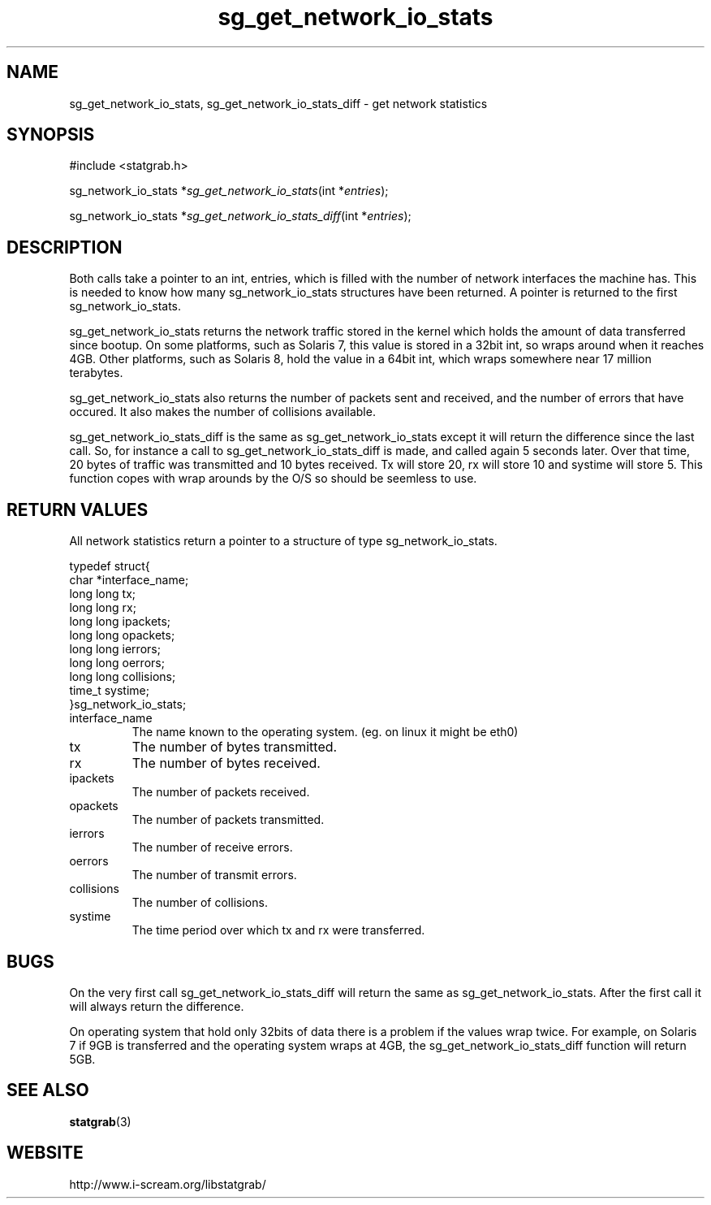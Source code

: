 .TH sg_get_network_io_stats 3 $Date:\ 2004/05/02\ 17:21:35\ $ i\-scream 
.SH NAME
sg_get_network_io_stats, sg_get_network_io_stats_diff \- get network statistics
.SH SYNOPSIS
.nf
#include <statgrab.h>
.fi
.sp 1
.PP
sg_network_io_stats *\fIsg_get_network_io_stats\fR(int *\fIentries\fR);
.PP
sg_network_io_stats *\fIsg_get_network_io_stats_diff\fR(int *\fIentries\fR);
.SH DESCRIPTION
Both calls take a pointer to an int,
entries, which is filled with the number
of network interfaces the machine has. This is needed to know how
many sg_network_io_stats structures have been
returned. A pointer is returned to the first
sg_network_io_stats.
.PP
sg_get_network_io_stats returns the network
traffic stored in the kernel which holds the amount of data
transferred since bootup. On some platforms, such as Solaris 7,
this value is stored in a 32bit int, so wraps around when it
reaches 4GB. Other platforms, such as Solaris 8, hold the value
in a 64bit int, which wraps somewhere near 17 million terabytes.
.PP
sg_get_network_io_stats also returns the number
of packets sent and received, and the number of errors that
have occured. It also makes the number of collisions available.
.PP
sg_get_network_io_stats_diff is the same as
sg_get_network_io_stats except it will return the
difference since the last call. So, for instance a call to
sg_get_network_io_stats_diff is made, and called
again 5 seconds later. Over that time, 20 bytes of traffic was
transmitted and 10 bytes received. Tx will store 20, rx will
store 10 and systime will store 5. This function copes with wrap
arounds by the O/S so should be seemless to use.
.SH RETURN\ VALUES
All network statistics return a pointer to a structure of type
sg_network_io_stats.
.PP
.nf

typedef struct{
        char *interface_name;
        long long tx;
        long long rx;
        long long ipackets;
        long long opackets;
        long long ierrors;
        long long oerrors;
        long long collisions;
        time_t systime;
}sg_network_io_stats;
    
.fi
.TP 
interface_name  
The name known to the operating system.
(eg. on linux it might be eth0)
.TP 
tx  
The number of bytes transmitted.
.TP 
rx  
The number of bytes received.
.TP 
ipackets  
The number of packets received.
.TP 
opackets  
The number of packets transmitted.
.TP 
ierrors  
The number of receive errors.
.TP 
oerrors  
The number of transmit errors.
.TP 
collisions  
The number of collisions.
.TP 
systime  
The time period over which tx
and rx were transferred.
.SH BUGS
On the very first call
sg_get_network_io_stats_diff will return the same
as sg_get_network_io_stats. After the first call
it will always return the difference.
.PP
On operating system that hold only 32bits of data there is a
problem if the values wrap twice. For example, on Solaris 7 if
9GB is transferred and the operating system wraps at 4GB, the
sg_get_network_io_stats_diff function will return
5GB.
.SH SEE\ ALSO
\fBstatgrab\fR(3)
.SH WEBSITE
http://www.i\-scream.org/libstatgrab/
